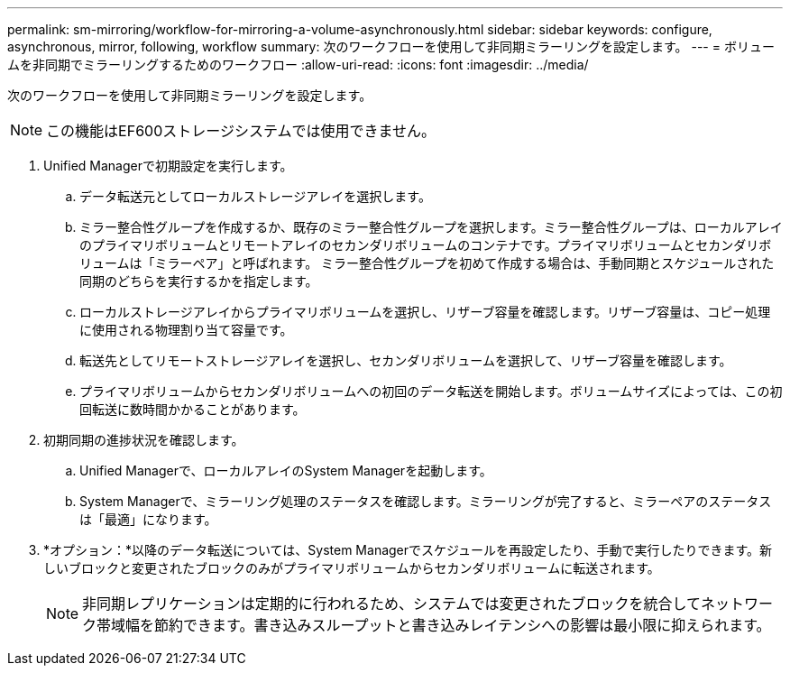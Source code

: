 ---
permalink: sm-mirroring/workflow-for-mirroring-a-volume-asynchronously.html 
sidebar: sidebar 
keywords: configure, asynchronous, mirror, following, workflow 
summary: 次のワークフローを使用して非同期ミラーリングを設定します。 
---
= ボリュームを非同期でミラーリングするためのワークフロー
:allow-uri-read: 
:icons: font
:imagesdir: ../media/


[role="lead"]
次のワークフローを使用して非同期ミラーリングを設定します。

[NOTE]
====
この機能はEF600ストレージシステムでは使用できません。

====
. Unified Managerで初期設定を実行します。
+
.. データ転送元としてローカルストレージアレイを選択します。
.. ミラー整合性グループを作成するか、既存のミラー整合性グループを選択します。ミラー整合性グループは、ローカルアレイのプライマリボリュームとリモートアレイのセカンダリボリュームのコンテナです。プライマリボリュームとセカンダリボリュームは「ミラーペア」と呼ばれます。 ミラー整合性グループを初めて作成する場合は、手動同期とスケジュールされた同期のどちらを実行するかを指定します。
.. ローカルストレージアレイからプライマリボリュームを選択し、リザーブ容量を確認します。リザーブ容量は、コピー処理に使用される物理割り当て容量です。
.. 転送先としてリモートストレージアレイを選択し、セカンダリボリュームを選択して、リザーブ容量を確認します。
.. プライマリボリュームからセカンダリボリュームへの初回のデータ転送を開始します。ボリュームサイズによっては、この初回転送に数時間かかることがあります。


. 初期同期の進捗状況を確認します。
+
.. Unified Managerで、ローカルアレイのSystem Managerを起動します。
.. System Managerで、ミラーリング処理のステータスを確認します。ミラーリングが完了すると、ミラーペアのステータスは「最適」になります。


. *オプション：*以降のデータ転送については、System Managerでスケジュールを再設定したり、手動で実行したりできます。新しいブロックと変更されたブロックのみがプライマリボリュームからセカンダリボリュームに転送されます。
+
[NOTE]
====
非同期レプリケーションは定期的に行われるため、システムでは変更されたブロックを統合してネットワーク帯域幅を節約できます。書き込みスループットと書き込みレイテンシへの影響は最小限に抑えられます。

====

